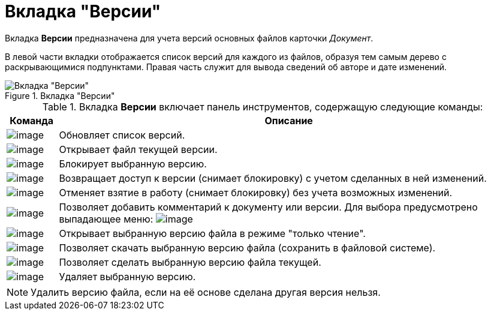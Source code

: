 = Вкладка "Версии"

Вкладка *Версии* предназначена для учета версий основных файлов карточки _Документ_.

В левой части вкладки отображается список версий для каждого из файлов, образуя тем самым дерево с раскрывающимися подпунктами. Правая часть служит для вывода сведений об авторе и дате изменений.

.Вкладка "Версии"
image::Dcard_versions.png[Вкладка "Версии"]

.Вкладка *Версии* включает панель инструментов, содержащую следующие команды:
[cols="10%,90%",options="header"]
|===
|Команда |Описание
|image:buttons/refresh.png[image] |Обновляет список версий.
|image:buttons/version_open.png[image] |Открывает файл текущей версии.
|image:buttons/file_block.png[image] |Блокирует выбранную версию.
|image:buttons/file_return_from_block.png[image] |Возвращает доступ к версии (снимает блокировку) с учетом сделанных в ней изменений.
|image:buttons/file_unblock.png[image] |Отменяет взятие в работу (снимает блокировку) без учета возможных изменений.
|image:buttons/version_comment.png[image] |Позволяет добавить комментарий к документу или версии. Для выбора предусмотрено выпадающее меню: image:/version_comment_menu.png[image]
|image:buttons/version_open.png[image] |Открывает выбранную версию файла в режиме "только чтение".
|image:buttons/version_save.png[image] |Позволяет скачать выбранную версию файла (сохранить в файловой системе).
|image:buttons/version_current.png[image] |Позволяет сделать выбранную версию файла текущей.
|image:buttons/version_delete.png[image] |Удаляет выбранную версию.
|===

[NOTE]
====
Удалить версию файла, если на её основе сделана другая версия нельзя.
====
